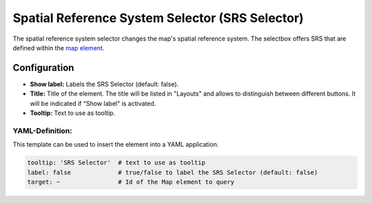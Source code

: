.. _srs_selector:

Spatial Reference System Selector (SRS Selector)
************************************************

The spatial reference system selector changes the map's spatial reference system. The selectbox offers SRS that are defined within the `map element <map.html>`_.

.. image:: ../../../figures/srs_selector.png
     :scale: 100

Configuration
=============

.. image:: ../../../figures/srs_selector_configuration.png
     :scale: 80

* **Show label:** Labels the SRS Selector (default: false).
* **Title:** Title of the element. The title will be listed in "Layouts" and allows to distinguish between different buttons. It will be indicated if "Show label" is activated.
* **Tooltip:** Text to use as tooltip.

YAML-Definition:
----------------

This template can be used to insert the element into a YAML application.

.. code-block:: yaml

   tooltip: 'SRS Selector'  # text to use as tooltip
   label: false             # true/false to label the SRS Selector (default: false)
   target: ~                # Id of the Map element to query

